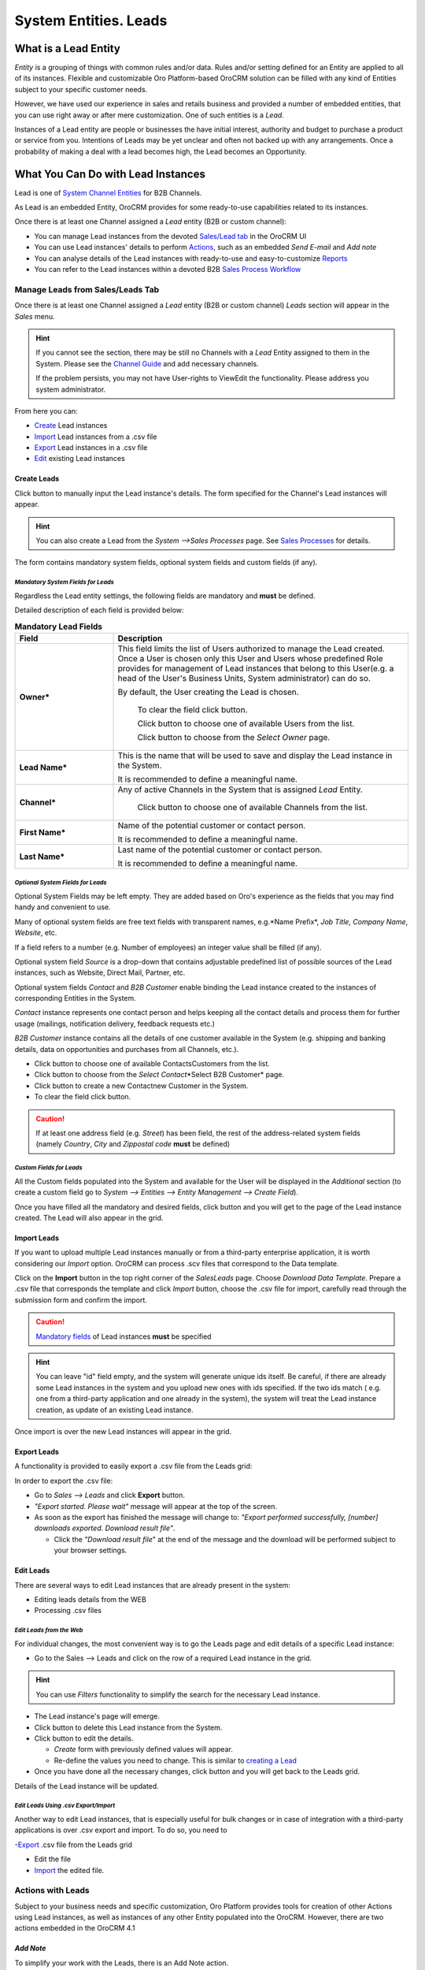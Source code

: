 System Entities. Leads
======================

.. |Bsc| image:: ./img/buttons/Bsc.png
   :align: middle

.. |BDelete| image:: ./img/buttons/BDelete.png
   :align: middle

.. |BEdit| image:: ./img/buttons/BEdit.png
   :align: middle

.. |BCrL| image:: ./img/buttons/BCrL.png
   :align: middle

.. |BCrLOwnerClear| image:: ./img/buttons/BCrLOwnerClear.png
   :align: middle

.. |Bdropdown| image:: ./img/buttons/Bdropdown.png
   :align: middle

.. |BGotoPage| image:: ./img/buttons/BGotoPage.png
   :align: middle

.. |Bplus| image:: ./img/buttons/Bplus.png
   :align: middle

.. |BAddNote| image:: ./img/buttons/BAddNote.png
   :align: middle

.. |BSendEm| image:: ./img/buttons/BSendEm.png
   :align: middle

.. |LeadCrMF| image:: ./img/system_entities_leads/Screenshots/LeadCrMF.png
   :width: 50 %


What is a Lead Entity
----------------------
*Entity* is a grouping of things with common rules and/or data. Rules and/or setting defined for an Entity are applied 
to all of its instances. Flexible and customizable Oro Platform-based OroCRM solution can be filled with any kind of 
Entities subject to your specific customer needs.

However, we have used our experience in sales and retails business and provided a number of embedded entities, that you
can use right away or after mere customization.
One of such entities is a *Lead*.

Instances of a Lead entity are people or businesses the have initial interest, authority and 
budget to purchase a product or service from you. Intentions of Leads may be yet unclear and often not backed up with 
any arrangements. Once a probability of making a deal with a lead becomes high, the Lead becomes an Opportunity.

What You Can Do with Lead Instances
------------------------------------
Lead is one of `System Channel Entities </user_guide/channel_guide.rst#system-channel-entities>`_ for B2B 
Channels.

As Lead is an embedded Entity, OroCRM provides for some ready-to-use capabilities related to its instances.

Once there is at least one Channel assigned a *Lead* entity (B2B or custom channel):

- You can manage Lead instances from the devoted 
  `Sales/Lead tab </user_guide/system_entities_leads.rst#manage-leads-from-sales/leads-tab>`_ in the OroCRM UI

- You can use Lead instances' details to perform 
  `Actions </user_guide/system_entities_leads.rst#actions-with-leads>`_, such as an embedded *Send E-mail* 
  and *Add note*

- You can analyse details of the Lead instances with ready-to-use and easy-to-customize 
  `Reports </user_guide/system_entities_leads.rst#reports-with-leads>`_

- You can refer to the Lead instances within a devoted B2B 
  `Sales Process Workflow </user_guide/sales_process_workflow.rst>`_

 
Manage Leads from Sales/Leads Tab
^^^^^^^^^^^^^^^^^^^^^^^^^^^^^^^^^^^^^
Once there is at least one Channel assigned a *Lead* entity (B2B or custom channel) *Leads* section will appear in the
*Sales* menu. 

.. hint:: If you cannot see the section, there may be still no Channels with a *Lead* Entity assigned to them in the
          System. Please see the `Channel Guide </user_guide/channel_guide.rst>`_ and add necessary channels.

          If the problem persists, you may not have User-rights to View\Edit the functionality.
          Please address you system administrator.

From here you can:

- `Create </user_guide/system_entities_leads.rst#create-leads>`_ Lead instances
 
- `Import </user_guide/system_entities_leads.rst#import-leads>`_  Lead instances  from a .csv file

- `Export </user_guide/system_entities_leads.rst#export-leads>`_ Lead instances  in a .csv file

- `Edit </user_guide/system_entities_leads.rst#edit-leads>`_ existing Lead instances 

Create Leads
""""""""""""

Click |BCrL| button to manually input the Lead instance's details.
The form specified for the Channel's Lead instances will appear.

.. hint:: You can also create a Lead from the *System -->Sales Processes* page.
          See `Sales Processes </user_guide/sales_process_workflow.rst#start-a-sales-process-from-lead>`_ for details.

The form contains mandatory system fields, optional system fields and custom fields (if any).


*Mandatory System Fields for Leads*
**********************************

Regardless the Lead entity settings, the following fields are mandatory and **must** be defined.

Detailed description of each field is provided below:

.. list-table:: **Mandatory Lead Fields**
   :widths: 10 30
   :header-rows: 1

   * - Field
     - Description

   * - **Owner***
     - This field limits the list of Users authorized to manage the Lead created. Once a User is chosen only this User
       and Users whose predefined Role provides for management of Lead instances that belong to this User(e.g. a head 
       of the User's Business Units, System administrator) can do so.

       By default, the User creating the Lead is chosen.

            To clear the field click |BCrLOwnerClear| button.

            Click |Bdropdown| button to choose one of available Users from the list.

            Click |BGotoPage| button to choose from the *Select Owner* page.

   * - **Lead Name***
     - This is the name that will be used to save and display the Lead instance in the System.

       It is recommended to define a meaningful name.

   * - **Channel***
     - Any of active Channels in the System that is assigned *Lead* Entity.

            Click |Bdropdown| button to choose one of available Channels from the list.

   * - **First Name***
     - Name of the potential customer or contact person.

       It is recommended to define a meaningful name.

   * - **Last Name***
     - Last name of the potential customer or contact person.

       It is recommended to define a meaningful name.

*Optional System Fields for Leads*
**********************************

Optional System Fields may be left empty. They are added based on Oro's experience as the fields that you may find
handy and convenient to use.

Many of optional system fields are free text fields with transparent names, e.g.*Name Prefix*, *Job Title*,
*Company Name*, *Website*, etc.

If a field refers to a number (e.g. Number of employees) an integer value shall be filled (if any).

Optional system field *Source* is a drop-down that contains adjustable predefined list of possible sources of the Lead 
instances, such as Website, Direct Mail, Partner, etc.

Optional system fields *Contact* and *B2B Customer* enable binding the Lead instance created to the instances of
corresponding Entities in the System.

*Contact* instance represents one contact person and helps keeping all the contact details and process them for further
usage (mailings, notification delivery, feedback requests etc.)

*B2B Customer* instance contains all the details of one customer available in the System (e.g. shipping and banking
details, data on opportunities and purchases from all Channels, etc.).

- Click |Bdropdown| button to choose one of available Contacts\Customers from the list.

- Click |BGotoPage| button to choose from the *Select Contact*\*Select B2B Customer* page.

- Click |Bplus| button to create a new Contact\new Customer in the System.

- To clear the field click |BCrLOwnerClear| button.

.. caution:: If at least one address field (e.g. *Street*) has been field, the rest of the address-related system fields
            (namely *Country*, *City* and *Zip\postal code* **must** be defined)

*Custom Fields for Leads*
************************

All the Custom fields populated into the System and available for the User will be displayed in the *Additional*
section (to create a custom field go to *System --> Entities --> Entity Management --> Create Field*).


Once you have filled all the mandatory and desired fields, click |Bsc| button and you will get to the page of the Lead
instance created. The Lead will also appear in the grid.

Import Leads
"""""""""""""

If you want to upload multiple Lead instances manually or from a third-party enterprise application, it is worth 
considering our *Import* option. OroCRM can process .scv files that correspond to the Data template.

Click |Bdropdown| on the **Import** button in the top right corner of the *Sales\Leads* page. Choose *Download Data
Template*. Prepare a .csv file that corresponds the template and click *Import* button, choose the .csv file for
import, carefully read through the submission form and confirm the import.

.. caution:: `Mandatory fields </user_guide/system_entities_leads.rst#mandatory-system-fields-for-leads>`_ of Lead 
              instances **must** be specified


.. hint:: You can leave "id" field empty, and the system will generate unique ids itself. Be careful, if there are
          already some Lead instances in the system and you upload new ones with ids specified. If the two ids match (
          e.g. one from a third-party application and one already in the system), the system will treat the Lead 
          instance creation, as update of an existing Lead instance.

Once import is over the new Lead instances will appear in the grid.

Export Leads
""""""""""""

A functionality is provided to easily export a .csv file from the Leads grid:

In order to export the .csv file:

- Go to *Sales --> Leads* and click **Export** button. 

- *"Export started. Please wait"* message will appear at the top of the screen.

- As soon as the export has finished the message will change to: *"Export performed successfully, [number] 
  downloads exported. Download result file"*.

  - Click the *"Download result file*" at the end of the message and the download will be performed subject to your 
    browser settings.

Edit Leads
""""""""""
There are several ways to edit Lead instances that are already present in the system:

- Editing leads details from the WEB

- Processing .csv files

*Edit Leads from the Web*
*************************

For individual changes, the most convenient way is to go the Leads page and edit details of a specific Lead instance:

- Go to the Sales --> Leads and click on the row of a required Lead instance in the grid.

.. hint:: You can use *Filters* functionality to simplify the search for the necessary Lead instance. 

- The Lead instance's page will emerge.

- Click |BDelete| button to delete this Lead instance from the System.

- Click |BEdit| button to edit the details.

  - *Create* form with previously defined values will appear.

  - Re-define the values you need to change.
    This is similar to `creating a Lead </user_guide/system_entities_leads.rst#create-leads>`_

- Once you have done all the necessary changes, click |Bsc| button and you will get back to the Leads grid.

Details of the Lead instance will be updated.



*Edit Leads Using .csv Export/Import*
*************************************

Another way to edit Lead instances, that is especially useful for bulk changes or in case of integration with a
third-party applications is over .csv export and import. To do so, you need to

-`Export </user_guide/system_entities_leads.rst#export-leads>`_ .csv file from the Leads grid

- Edit the file

- `Import </user_guide/system_entities_leads.rst#import-leads>`_ the edited file.


Actions with Leads
^^^^^^^^^^^^^^^^^^^
Subject to your business needs and specific customization, Oro Platform provides tools for creation of other Actions 
using Lead instances, as well as instances of any other Entity populated into the OroCRM. However, there are two
actions embedded in the OroCRM 4.1

*Add Note*
""""""""""
To simplify your work with the Leads, there is an Add Note action.

- Go to the Sales --> Leads and click on the row of a required Lead instance in the grid.

.. hint:: You can use *Filters* functionality to simplify the search for the necessary Lead instance. 

- The Lead instance's page will emerge. 

- Click |BAddNote| button in the top right corner of the page 

- Fill the emerged free text form.

The text that will appear in the Lead instance's *Additional Information* section.

*Send Email*
""""""""""""
In order to send an Email pre-filled with the details of specific Lead instance:

- Go to the Sales --> Leads and click on the row of a required Lead instance in the grid.

.. hint:: You can use *Filters* functionality to simplify the search for the necessary Lead instance. 

- The Lead instance's page will emerge. 

- Click |BSendEm| button in the top right corner of the page

- E-mail template already filled with the Lead instance's details will appear. 

- You only need to fill the Subject and Body and click *Send*

Reports with Leads
^^^^^^^^^^^^^^^^^^^
OroCRM supports a very flexible functionality for creation of drill-down reports for any entities populated into the 
OroCRM.

OroCRM 4.1 comes with two ready to use reports related to Lead instances.
- 


*Leads by Date*
"""""""""""""""
This is a simple but useful report with which you can see how many Lead instances were created at a specific date for 
all of your Channels.

It shows:
- the date Lead instances were created 
- the number of Lead instances for the date, and 
- total amount of Lead instances created

*Lead by Geography*
""""""""""""""""""""""""""
This report is placed in the *Manage custom reports* section and can be edited. 
"As is" the report shows:
- name of the US state (in alphabetic order)
- number of Leads in this State

For more details on the ways to customize the reports, please see the Report Guide (TBD)

Using Leads in the Workflows
^^^^^^^^^^^^^^^^^^^^^^^^^^^^
For each Entity in the OroCRM you can specify one or several workflows that will provide for rules and guidelines on 
possible actions/updates related to all the instances of the Entity. This way you can ensure consistency and proper
succession of each step of the process using the instances.

OroCRM 4.1 comes with a ready-to-use B2B-sharpened workflow *Sales Processes*, part whereof Leads are. 
The workflow defines that each instance of a Lead entity may be:

- Used to start a new Sales Process
- Qualified into an Opportunity
- Disqualified (and Reopened later if applicable).

The full workflow is described in a `separate article </user_guide/sales_process_workflow.rst>`_

*Leads Example*
---------------
*You have run an "Send SMS and Get a Discount" advertisement campaign, and now you have personal and contact details of 
the campaign participants. Supposedly, all of this people are interested in purchasing from you and may become your 
customers. Currently they are your Leads.*

*You have created a B2B Channel and fill the system with Lead entities, each of which corresponds to one campaign 
participant.*

*Now you can access and process their information, use it for notes and E-mails, view it in the reports and use it for
the Sales Process workflow.* 